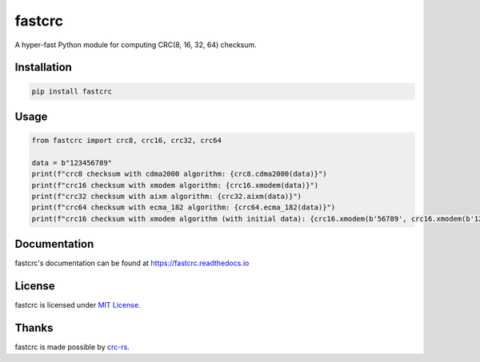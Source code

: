 =======
fastcrc
=======

.. image:: https://img.shields.io/readthedocs/fastcrc.svg?style=flat&maxAge=1800
    :alt: Read the Docs
    :target: https://fastcrc.readthedocs.io/

.. image:: https://img.shields.io/pypi/v/fastcrc.svg?style=flat&maxAge=1800
    :alt: PyPI
    :target: https://pypi.python.org/pypi/fastcrc

.. image:: https://img.shields.io/badge/python-%3E%3D3.7-blue?style=flat
    :alt: Python - Version
    :target: https://pypi.python.org/pypi/fastcrc

A hyper-fast Python module for computing CRC(8, 16, 32, 64) checksum.


Installation
============

.. code-block:: text

   pip install fastcrc

Usage
=====

.. code:: python

   from fastcrc import crc8, crc16, crc32, crc64

   data = b"123456789"
   print(f"crc8 checksum with cdma2000 algorithm: {crc8.cdma2000(data)}")
   print(f"crc16 checksum with xmodem algorithm: {crc16.xmodem(data)}")
   print(f"crc32 checksum with aixm algorithm: {crc32.aixm(data)}")
   print(f"crc64 checksum with ecma_182 algorithm: {crc64.ecma_182(data)}")
   print(f"crc16 checksum with xmodem algorithm (with initial data): {crc16.xmodem(b'56789', crc16.xmodem(b'1234'))}")

Documentation
=============
fastcrc's documentation can be found at https://fastcrc.readthedocs.io

License
=======

fastcrc is licensed under `MIT License`_.

Thanks
=======

fastcrc is made possible by `crc-rs`_.

.. _MIT License: ./LICENSE
.. _crc-rs: https://github.com/mrhooray/crc-rs